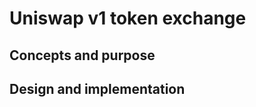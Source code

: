 * Uniswap v1 token exchange

:PROPERTIES:
:TOC: :include descendants
:END:

:CONTENTS:
:END:

** Concepts and purpose

** Design and implementation
